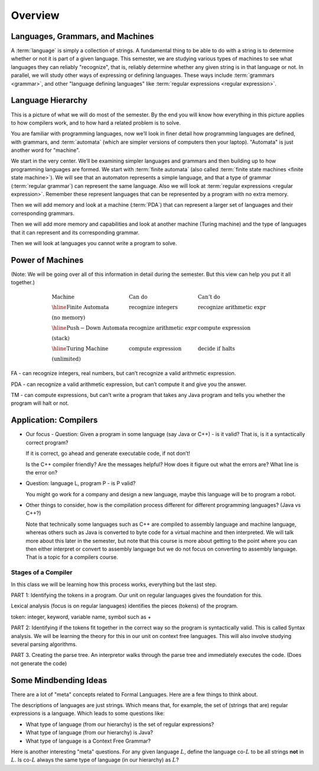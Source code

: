 .. This file is part of the OpenDSA eTextbook project. See
.. http://opendsa.org for more details.
.. Copyright (c) 2012-2020 by the OpenDSA Project Contributors, and
.. distributed under an MIT open source license.

.. avmetadata::
   :author: Susan Rodger and Cliff Shaffer
   :requires: FL Introduction
   :satisfies:
   :topic: Introduction

Overview
========

Languages, Grammars, and Machines
---------------------------------

A :term:`language` is simply a collection of strings.
A fundamental thing to be able to do with a string is to determine
whether or not it is part of a given language.
This semester, we are studying various types of machines to see what
languages they can reliably "recognize", that is, reliably determine
whether any given string is in that language or not.
In parallel, we will study other ways of expressing or defining
languages.
These ways include :term:`grammars <grammar>`, and other
"language defining languages"
like :term:`regular expressions <regular expression>`.

Language Hierarchy
------------------

This is a picture of what we will do most of the semester.
By the end you will know how everything in this picture applies to how
compilers work, and to how hard a related problem is to solve.

.. inlineav:: HierarchyCON dgm
   :links: AV/VisFormalLang/Intro/HierarchyCON.css
   :scripts: AV/VisFormalLang/Intro/HierarchyCON.js
   :align: center

You are familiar with programming languages, now we’ll look in finer
detail how programming languages are defined, with grammars, and
:term:`automata` (which are simpler versions of computers then your
laptop).
"Automata" is just another word for "machine".

We start in the very center.
We’ll be examining simpler languages and grammars and then building up
to how programming languages are formed.
We start with :term:`finite automata` (also called
:term:`finite state machines <finite state machine>`).
We will see that an automaton represents a simple language,
and that a type of grammar (:term:`regular grammar`) can represent the
same language.
Also we will look at :term:`regular expressions <regular expression>`.
Remember these represent languages that can be represented by a
program with no extra memory.

Then we will add memory and look at a machine (:term:`PDA`) that can
represent a larger set of languages and their corresponding grammars.

Then we will add more memory and capabilities and look at another
machine (Turing machine) and the type of languages that it can
represent and its corresponding grammar.

Then we will look at languages you cannot write a program to solve.


Power of Machines
-----------------

(Note: We will be going over all of this information in detail during
the semester.
But this view can help you put it all together.)

.. math::

   \begin{array}{lll}
   \mathrm{Machine}& \mathrm{Can\ do}&  \mathrm{Can't\ do}\\
   \hline 
   \mathrm{Finite\ Automata}&       \mathrm{recognize\ integers}& \mathrm{recognize\ arithmetic\ expr}\\
   \mathrm{(no\ memory)}\\
   \hline
   \mathrm{Push-Down\ Automata}&      \mathrm{recognize\ arithmetic\ expr}& \mathrm{compute\ expression}\\
   \mathrm{(stack)}\\
   \hline
   \mathrm{Turing\ Machine}&       \mathrm{compute\ expression}&  \mathrm{decide\ if\ halts}\\
   \mathrm{(unlimited)}
   \end{array}

FA - can recognize integers, real numbers, but can’t recognize a valid
arithmetic expression.

PDA - can recognize a valid arithmetic expression, but can’t compute
it and give you the answer.

TM - can compute expressions, but can’t write a program that takes any
Java program and tells you whether the program will halt or not.


Application: Compilers
----------------------

* Our focus - Question: Given a program in some language (say Java or
  C++) - is it valid?
  That is, is it a syntactically correct program?

  If it is correct, go ahead and generate executable code, if not don’t!

  Is the C++ compiler friendly? Are the messages helpful? How does it
  figure out what the errors are?
  What line is the error on?

* Question: language L, program P - is P valid?

  You might go work for a company and design a new language, maybe
  this language will be to program a robot.

*  Other things to consider, how is the compilation process different for
   different programming languages? (Java vs C++?)

   Note that technically some languages such as C++ are compiled to
   assembly language and machine language, whereas others such as Java
   is converted to byte code for a virtual machine and then
   interpreted.
   We will talk more about this later in the semester, but
   note that this course is more about getting to the point where you
   can then either interpret or convert to assembly language but
   we do not focus on converting to assembly language.
   That is a topic for a compilers course.

.. inlineav:: CompileCON dgm
   :links: 
   :scripts: AV/VisFormalLang/Intro/CompileCON.js
   :align: center


Stages of a Compiler
~~~~~~~~~~~~~~~~~~~~

In this class we will be learning how this process works, everything
but the last step.

.. inlineav:: CompileStagesCON dgm
   :links: 
   :scripts: AV/VisFormalLang/Intro/CompileStagesCON.js
   :align: center

   Stages of a compiler

PART 1: Identifying the tokens in a program.
Our unit on regular languages gives the foundation for this.

Lexical analysis (focus is on regular languages)
identifies the pieces (tokens) of the program.

token: integer, keyword, variable name, symbol such as +

PART 2: Identifying if the tokens fit together in the correct
way so the program is syntactically valid.
This is called Syntax analysis.
We will be learning the theory for this in our unit on context free
languages.
This will also involve studying several parsing algorithms.

PART 3. Creating the parse tree.
An interpretor walks through the parse tree and immediately executes
the code.
(Does not generate the code)


Some Mindbending Ideas
----------------------

There are a lot of "meta" concepts related to Formal Languages.
Here are a few things to think about.

The descriptions of languages are just strings.
Which means that, for example, the set of (strings that are) regular
expressions is a language.
Which leads to some questions like:

* What type of language (from our hierarchy) is the set of regular
  expressions?
* What type of language (from our hierarchy) is Java?
* What type of language is a Context Free Grammar?

Here is another interesting "meta" questions.
For any given language :math:`L`, define the language co-:math:`L` to be all
strings **not** in :math:`L`.
Is co-:math:`L` always the same type of language (in our hierarchy) as :math:`L`?
